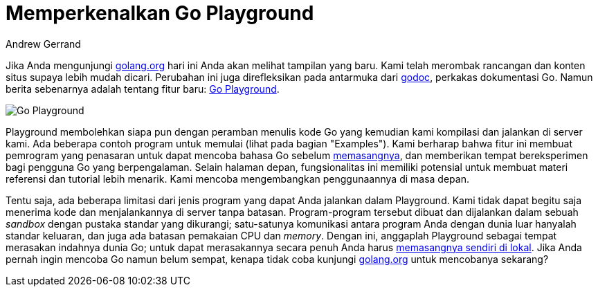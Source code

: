 =  Memperkenalkan Go Playground
:author: Andrew Gerrand
:date: 15 September 2010

Jika Anda mengunjungi
https://golang.org[golang.org^]
hari ini Anda akan melihat tampilan yang baru.
Kami telah merombak rancangan dan konten situs supaya lebih mudah dicari.
Perubahan ini juga direfleksikan pada antarmuka dari
https://golang.org/cmd/godoc/[godoc^],
perkakas dokumentasi Go.
Namun berita sebenarnya adalah tentang fitur baru:
https://golang.org/[Go Playground^].

image::https://blog.golang.org/introducing-go-playground_Untitled.png[Go Playground]

Playground membolehkan siapa pun dengan peramban menulis kode Go yang kemudian
kami kompilasi dan jalankan di server kami.
Ada beberapa contoh program untuk memulai (lihat pada bagian "Examples").
Kami berharap bahwa fitur ini membuat pemrogram yang penasaran untuk dapat
mencoba bahasa Go sebelum
link:/doc/install/[memasangnya],
dan memberikan tempat bereksperimen bagi pengguna Go yang berpengalaman.
Selain halaman depan, fungsionalitas ini memiliki potensial untuk membuat
materi referensi dan tutorial lebih menarik.
Kami mencoba mengembangkan penggunaannya di masa depan.

Tentu saja, ada beberapa limitasi dari jenis program yang dapat Anda jalankan
dalam Playground.
Kami tidak dapat begitu saja menerima kode dan menjalankannya di server tanpa
batasan.
Program-program tersebut dibuat dan dijalankan dalam sebuah _sandbox_ dengan
pustaka standar yang dikurangi;
satu-satunya komunikasi antara program Anda dengan dunia luar hanyalah standar
keluaran, dan juga ada batasan pemakaian CPU dan _memory_.
Dengan ini, anggaplah Playground sebagai tempat merasakan indahnya dunia Go;
untuk dapat merasakannya secara penuh Anda harus
link:/doc/install/[memasangnya sendiri di lokal].
Jika Anda pernah ingin mencoba Go namun belum sempat, kenapa tidak coba
kunjungi
https://golang.org[golang.org^]
untuk mencobanya sekarang?
